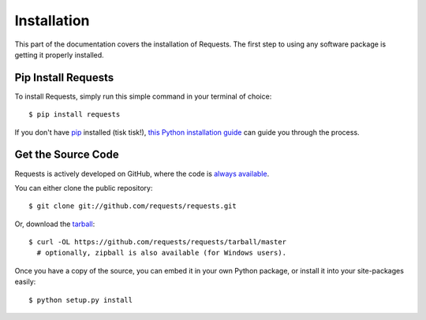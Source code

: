 .. _install:

Installation
============

This part of the documentation covers the installation of Requests.
The first step to using any software package is getting it properly installed.


Pip Install Requests
--------------------

To install Requests, simply run this simple command in your terminal of choice::

    $ pip install requests

If you don't have `pip <https://pip.pypa.io>`_ installed (tisk tisk!),
`this Python installation guide <http://docs.python-guide.org/en/latest/starting/installation/>`_
can guide you through the process.

Get the Source Code
-------------------

Requests is actively developed on GitHub, where the code is
`always available <https://github.com/requests/requests>`_.

You can either clone the public repository::

    $ git clone git://github.com/requests/requests.git

Or, download the `tarball <https://github.com/requests/requests/tarball/master>`_::

    $ curl -OL https://github.com/requests/requests/tarball/master
      # optionally, zipball is also available (for Windows users).

Once you have a copy of the source, you can embed it in your own Python
package, or install it into your site-packages easily::

    $ python setup.py install
